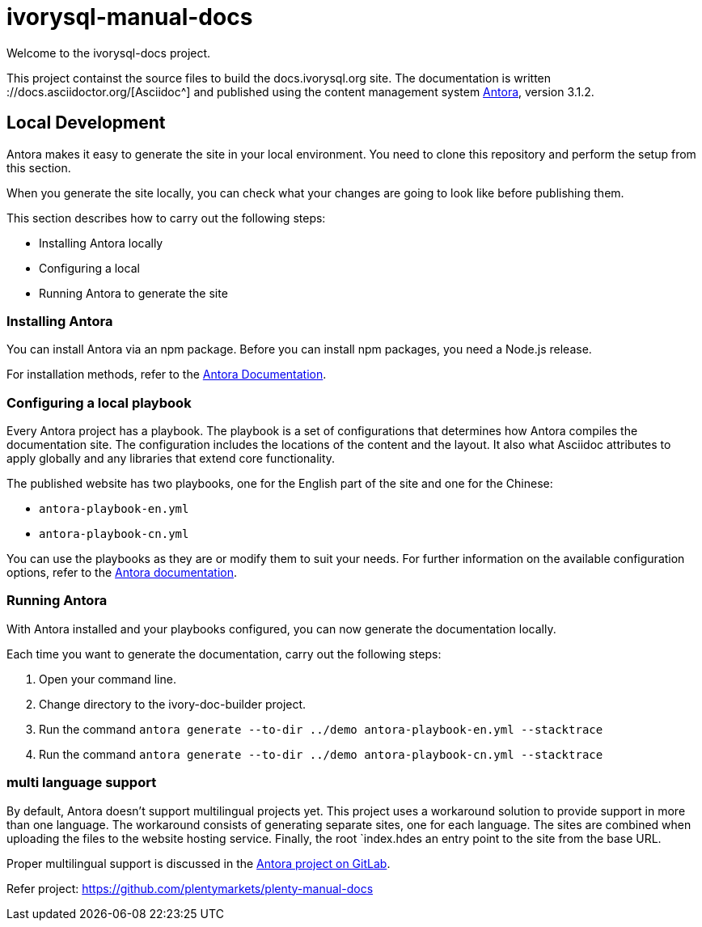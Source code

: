 = ivorysql-manual-docs

Welcome to the ivorysql-docs project.

This project containst the source files to build the docs.ivorysql.org site.
The documentation is written ://docs.asciidoctor.org/[Asciidoc^] and published using the content management system link:https://docs.antora.org/antora/3.1/[Antora^], version 3.1.2.

== Local Development
Antora makes it easy to generate the site in your local environment.
You need to clone this repository and perform the setup from this section.

When you generate the site locally, you can check what your changes are going to look like before publishing them.

This section describes how to carry out the following steps:

* Installing Antora locally
* Configuring a local
* Running Antora to generate the site

=== Installing Antora

You can install Antora via an npm package.
Before you can install npm packages, you need a Node.js release.

For installation methods, refer to the link:https://docs.antora.org/antora/3.1/install/install-antora/[Antora Documentation].


=== Configuring a local playbook
Every Antora project has a playbook.
The playbook is a set of configurations that determines how Antora compiles the documentation site.
The configuration includes the locations of the content and the layout.
It also what Asciidoc attributes to apply globally and any libraries that extend core functionality.

The published website has two playbooks, one for the English part of the site and one for the Chinese:

* `antora-playbook-en.yml`
* `antora-playbook-cn.yml`

You can use the playbooks as they are or modify them to suit your needs.
For further information on the available configuration options, refer to the link:https://docs.antora.org/antora/3.1/playbook/set-up-playbook/[Antora documentation^].

=== Running Antora

With Antora installed and your playbooks configured, you can now generate the documentation locally.

Each time you want to generate the documentation, carry out the following steps:

. Open your command line.
. Change directory to the ivory-doc-builder project.
. Run the command `antora generate --to-dir ../demo antora-playbook-en.yml --stacktrace`
. Run the command `antora generate --to-dir ../demo antora-playbook-cn.yml --stacktrace`

=== multi language support
By default, Antora doesn't support multilingual projects yet.
This project uses a workaround solution to provide support in more than one language.
The workaround consists of generating separate sites, one for each language.
The sites are combined when uploading the files to the website hosting service.
Finally, the root `index.hdes an entry point to the site from the base URL.

Proper multilingual support is discussed in the link:https://gitlab.com/antora/antora/-/issues/208[Antora project on GitLab^].

Refer project:
https://github.com/plentymarkets/plenty-manual-docs




